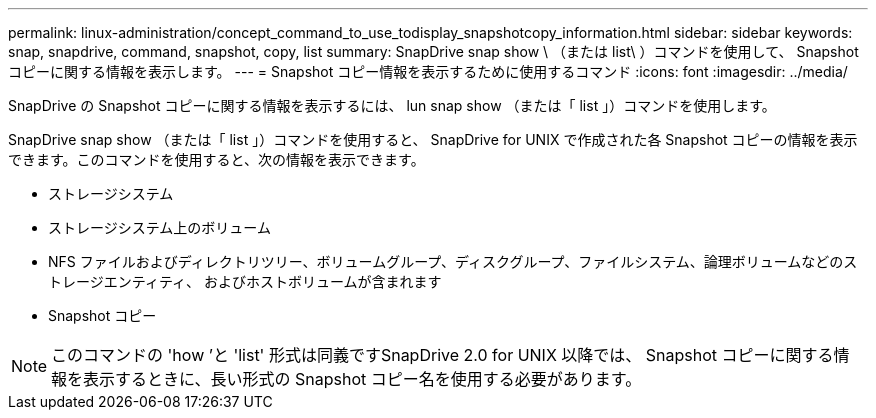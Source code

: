 ---
permalink: linux-administration/concept_command_to_use_todisplay_snapshotcopy_information.html 
sidebar: sidebar 
keywords: snap, snapdrive, command, snapshot, copy, list 
summary: SnapDrive snap show \ （または list\ ）コマンドを使用して、 Snapshot コピーに関する情報を表示します。 
---
= Snapshot コピー情報を表示するために使用するコマンド
:icons: font
:imagesdir: ../media/


[role="lead"]
SnapDrive の Snapshot コピーに関する情報を表示するには、 lun snap show （または「 list 」）コマンドを使用します。

SnapDrive snap show （または「 list 」）コマンドを使用すると、 SnapDrive for UNIX で作成された各 Snapshot コピーの情報を表示できます。このコマンドを使用すると、次の情報を表示できます。

* ストレージシステム
* ストレージシステム上のボリューム
* NFS ファイルおよびディレクトリツリー、ボリュームグループ、ディスクグループ、ファイルシステム、論理ボリュームなどのストレージエンティティ、 およびホストボリュームが含まれます
* Snapshot コピー



NOTE: このコマンドの 'how ’と 'list' 形式は同義ですSnapDrive 2.0 for UNIX 以降では、 Snapshot コピーに関する情報を表示するときに、長い形式の Snapshot コピー名を使用する必要があります。
